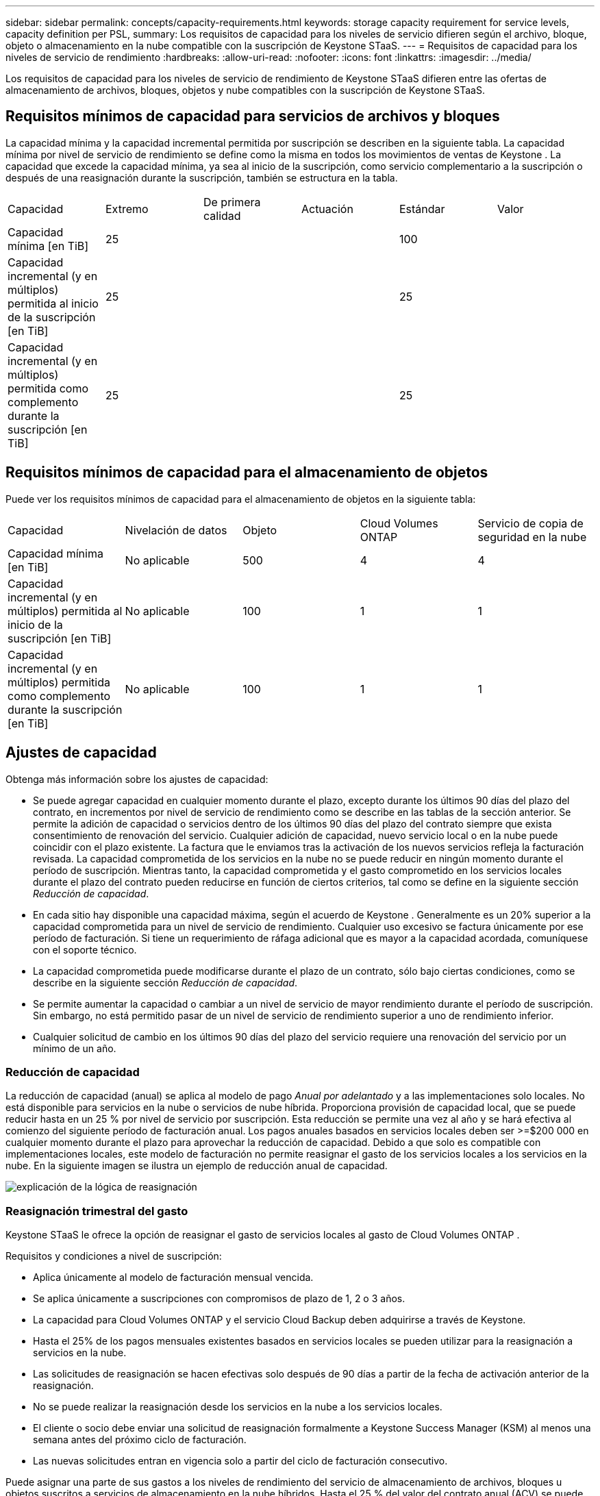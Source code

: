 ---
sidebar: sidebar 
permalink: concepts/capacity-requirements.html 
keywords: storage capacity requirement for service levels, capacity definition per PSL, 
summary: Los requisitos de capacidad para los niveles de servicio difieren según el archivo, bloque, objeto o almacenamiento en la nube compatible con la suscripción de Keystone STaaS. 
---
= Requisitos de capacidad para los niveles de servicio de rendimiento
:hardbreaks:
:allow-uri-read: 
:nofooter: 
:icons: font
:linkattrs: 
:imagesdir: ../media/


[role="lead"]
Los requisitos de capacidad para los niveles de servicio de rendimiento de Keystone STaaS difieren entre las ofertas de almacenamiento de archivos, bloques, objetos y nube compatibles con la suscripción de Keystone STaaS.



== Requisitos mínimos de capacidad para servicios de archivos y bloques

La capacidad mínima y la capacidad incremental permitida por suscripción se describen en la siguiente tabla.  La capacidad mínima por nivel de servicio de rendimiento se define como la misma en todos los movimientos de ventas de Keystone .  La capacidad que excede la capacidad mínima, ya sea al inicio de la suscripción, como servicio complementario a la suscripción o después de una reasignación durante la suscripción, también se estructura en la tabla.

|===


| Capacidad | Extremo | De primera calidad | Actuación | Estándar | Valor 


 a| 
Capacidad mínima [en TiB]
3+| 25 2+| 100 


 a| 
Capacidad incremental (y en múltiplos) permitida al inicio de la suscripción [en TiB]
3+| 25 2+| 25 


 a| 
Capacidad incremental (y en múltiplos) permitida como complemento durante la suscripción [en TiB]
3+| 25 2+| 25 
|===


== Requisitos mínimos de capacidad para el almacenamiento de objetos

Puede ver los requisitos mínimos de capacidad para el almacenamiento de objetos en la siguiente tabla:

|===


| Capacidad | Nivelación de datos | Objeto | Cloud Volumes ONTAP | Servicio de copia de seguridad en la nube 


 a| 
Capacidad mínima [en TiB]
 a| 
No aplicable
 a| 
500
 a| 
4
 a| 
4



 a| 
Capacidad incremental (y en múltiplos) permitida al inicio de la suscripción [en TiB]
 a| 
No aplicable
 a| 
100
 a| 
1
 a| 
1



 a| 
Capacidad incremental (y en múltiplos) permitida como complemento durante la suscripción [en TiB]
 a| 
No aplicable
 a| 
100
 a| 
1
 a| 
1

|===


== Ajustes de capacidad

Obtenga más información sobre los ajustes de capacidad:

* Se puede agregar capacidad en cualquier momento durante el plazo, excepto durante los últimos 90 días del plazo del contrato, en incrementos por nivel de servicio de rendimiento como se describe en las tablas de la sección anterior.  Se permite la adición de capacidad o servicios dentro de los últimos 90 días del plazo del contrato siempre que exista consentimiento de renovación del servicio.  Cualquier adición de capacidad, nuevo servicio local o en la nube puede coincidir con el plazo existente.  La factura que le enviamos tras la activación de los nuevos servicios refleja la facturación revisada.  La capacidad comprometida de los servicios en la nube no se puede reducir en ningún momento durante el período de suscripción.  Mientras tanto, la capacidad comprometida y el gasto comprometido en los servicios locales durante el plazo del contrato pueden reducirse en función de ciertos criterios, tal como se define en la siguiente sección _Reducción de capacidad_.
* En cada sitio hay disponible una capacidad máxima, según el acuerdo de Keystone .  Generalmente es un 20% superior a la capacidad comprometida para un nivel de servicio de rendimiento.  Cualquier uso excesivo se factura únicamente por ese período de facturación.  Si tiene un requerimiento de ráfaga adicional que es mayor a la capacidad acordada, comuníquese con el soporte técnico.
* La capacidad comprometida puede modificarse durante el plazo de un contrato, sólo bajo ciertas condiciones, como se describe en la siguiente sección _Reducción de capacidad_.
* Se permite aumentar la capacidad o cambiar a un nivel de servicio de mayor rendimiento durante el período de suscripción.  Sin embargo, no está permitido pasar de un nivel de servicio de rendimiento superior a uno de rendimiento inferior.
* Cualquier solicitud de cambio en los últimos 90 días del plazo del servicio requiere una renovación del servicio por un mínimo de un año.




=== Reducción de capacidad

La reducción de capacidad (anual) se aplica al modelo de pago _Anual por adelantado_ y a las implementaciones solo locales.  No está disponible para servicios en la nube o servicios de nube híbrida.  Proporciona provisión de capacidad local, que se puede reducir hasta en un 25 % por nivel de servicio por suscripción.  Esta reducción se permite una vez al año y se hará efectiva al comienzo del siguiente período de facturación anual.  Los pagos anuales basados en servicios locales deben ser >=$200 000 en cualquier momento durante el plazo para aprovechar la reducción de capacidad.  Debido a que solo es compatible con implementaciones locales, este modelo de facturación no permite reasignar el gasto de los servicios locales a los servicios en la nube.  En la siguiente imagen se ilustra un ejemplo de reducción anual de capacidad.

image:reallocation.png["explicación de la lógica de reasignación"]



=== Reasignación trimestral del gasto

Keystone STaaS le ofrece la opción de reasignar el gasto de servicios locales al gasto de Cloud Volumes ONTAP .

Requisitos y condiciones a nivel de suscripción:

* Aplica únicamente al modelo de facturación mensual vencida.
* Se aplica únicamente a suscripciones con compromisos de plazo de 1, 2 o 3 años.
* La capacidad para Cloud Volumes ONTAP y el servicio Cloud Backup deben adquirirse a través de Keystone.
* Hasta el 25% de los pagos mensuales existentes basados en servicios locales se pueden utilizar para la reasignación a servicios en la nube.
* Las solicitudes de reasignación se hacen efectivas solo después de 90 días a partir de la fecha de activación anterior de la reasignación.
* No se puede realizar la reasignación desde los servicios en la nube a los servicios locales.
* El cliente o socio debe enviar una solicitud de reasignación formalmente a Keystone Success Manager (KSM) al menos una semana antes del próximo ciclo de facturación.
* Las nuevas solicitudes entran en vigencia solo a partir del ciclo de facturación consecutivo.


Puede asignar una parte de sus gastos a los niveles de rendimiento del servicio de almacenamiento de archivos, bloques u objetos suscritos a servicios de almacenamiento en la nube híbridos.  Hasta el 25 % del valor del contrato anual (ACV) se puede reasignar trimestralmente a los servicios Cloud Volumes ONTAP Primary y Cloud Volumes ONTAP Secondary:

image:reallocation.png["explicación de la lógica de reasignación"]

Esta tabla proporciona un conjunto de valores de muestra para demostrar cómo funciona la reasignación de gastos.  En este ejemplo, `$5000` del gasto mensual se reasigna al servicio de almacenamiento en nube híbrida.

|===


| *Antes de la asignación* | *Capacidad (TiB)* | *Gasto mensual designado* 


| Extremo | 125 | 37.376 


| *Después de la reasignación* | *Capacidad (TiB)* | *Gasto mensual designado* 


| Extremo | 108 | 37.376 


| Cloud Volumes ONTAP | 47 | 5.000 


|  |  | 37.376 
|===
La reducción es de (125-108) = 17 TiB de la capacidad asignada para el nivel de servicio de rendimiento Extremo.  En cuanto a la reasignación del gasto, la capacidad de almacenamiento en nube híbrida asignada no es de 17 TiB, sino de una capacidad equivalente que se puede comprar con $5000.  En este ejemplo, por $5000, puede obtener 17 TiB de capacidad de almacenamiento local para el nivel de servicio de rendimiento Extremo y 47 TiB de capacidad de nube híbrida del nivel de servicio de rendimiento Cloud Volumes ONTAP .  Por lo tanto, la reasignación se refiere al gasto, no a la capacidad.

Comuníquese con su Keystone Success Manager (KSM) si desea reasignar gastos de sus servicios locales a servicios en la nube.
